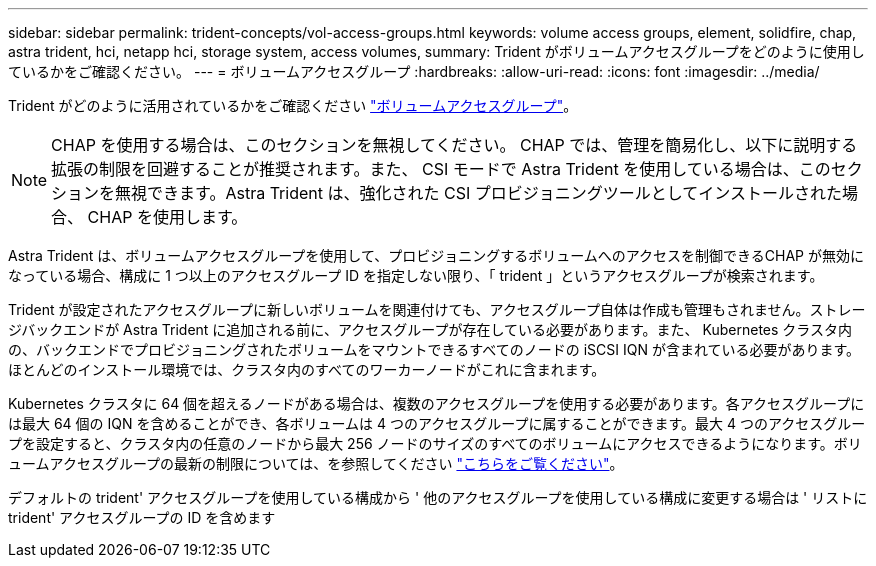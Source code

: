 ---
sidebar: sidebar 
permalink: trident-concepts/vol-access-groups.html 
keywords: volume access groups, element, solidfire, chap, astra trident, hci, netapp hci, storage system, access volumes, 
summary: Trident がボリュームアクセスグループをどのように使用しているかをご確認ください。 
---
= ボリュームアクセスグループ
:hardbreaks:
:allow-uri-read: 
:icons: font
:imagesdir: ../media/


Trident がどのように活用されているかをご確認ください https://docs.netapp.com/us-en/element-software/concepts/concept_solidfire_concepts_volume_access_groups.html["ボリュームアクセスグループ"^]。


NOTE: CHAP を使用する場合は、このセクションを無視してください。 CHAP では、管理を簡易化し、以下に説明する拡張の制限を回避することが推奨されます。また、 CSI モードで Astra Trident を使用している場合は、このセクションを無視できます。Astra Trident は、強化された CSI プロビジョニングツールとしてインストールされた場合、 CHAP を使用します。

Astra Trident は、ボリュームアクセスグループを使用して、プロビジョニングするボリュームへのアクセスを制御できるCHAP が無効になっている場合、構成に 1 つ以上のアクセスグループ ID を指定しない限り、「 trident 」というアクセスグループが検索されます。

Trident が設定されたアクセスグループに新しいボリュームを関連付けても、アクセスグループ自体は作成も管理もされません。ストレージバックエンドが Astra Trident に追加される前に、アクセスグループが存在している必要があります。また、 Kubernetes クラスタ内の、バックエンドでプロビジョニングされたボリュームをマウントできるすべてのノードの iSCSI IQN が含まれている必要があります。ほとんどのインストール環境では、クラスタ内のすべてのワーカーノードがこれに含まれます。

Kubernetes クラスタに 64 個を超えるノードがある場合は、複数のアクセスグループを使用する必要があります。各アクセスグループには最大 64 個の IQN を含めることができ、各ボリュームは 4 つのアクセスグループに属することができます。最大 4 つのアクセスグループを設定すると、クラスタ内の任意のノードから最大 256 ノードのサイズのすべてのボリュームにアクセスできるようになります。ボリュームアクセスグループの最新の制限については、を参照してください https://docs.netapp.com/us-en/element-software/concepts/concept_solidfire_concepts_volume_access_groups.html["こちらをご覧ください"^]。

デフォルトの trident' アクセスグループを使用している構成から ' 他のアクセスグループを使用している構成に変更する場合は ' リストに trident' アクセスグループの ID を含めます

